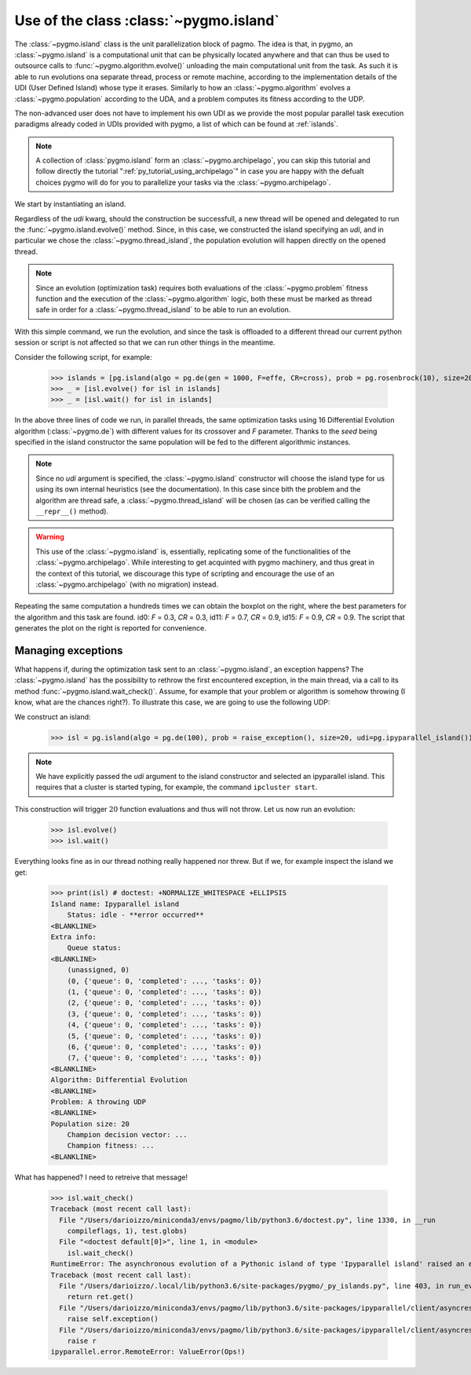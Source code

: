 .. _py_tutorial_using_island:

Use of the class :class:`~pygmo.island`
===============================================

.. image:: ../../images/island_no_text.png

The :class:`~pygmo.island` class is the unit parallelization block of pagmo. The idea is that, in pygmo, an :class:`~pygmo.island` is a computational
unit that can be physically located anywhere and that can thus be used to outsource calls to :func:`~pygmo.algorithm.evolve()`
unloading the main computational unit from the task. As such it is able to run evolutions ona separate thread, process or remote machine,
according to the implementation details of the UDI (User Defined Island) whose type it erases. Similarly to how an :class:`~pygmo.algorithm`
evolves a :class:`~pygmo.population` according to the UDA, and a problem computes its fitness according to the UDP.

The non-advanced user does not have to implement his own UDI as we provide the most popular parallel task execution paradigms already
coded in UDIs provided with pygmo, a list of which can be found at :ref:`islands`.

.. note::
   A collection of :class:`pygmo.island` form an :class:`~pygmo.archipelago`, you can skip this tutorial and follow directly the tutorial ":ref:`py_tutorial_using_archipelago`"
   in case you are happy with the defualt choices pygmo will do for you to parallelize your tasks via the :class:`~pygmo.archipelago`.

We start by instantiating an island.

.. doctest::

    >>> import pygmo as pg
    >>> isl = pg.island(algo = pg.de(10), prob = pg.ackley(5), size=20, udi=pg.thread_island())

Regardless of the *udi* kwarg, should the construction be successfull, a new thread will be opened and delegated
to run the :func:`~pygmo.island.evolve()` method. Since, in this case, we constructed the island specifying an 
*udi*, and in particular we chose the :class:`~pygmo.thread_island`, the population evolution will happen directly
on the opened thread. 

.. note::
   Since an evolution (optimization task) requires both evaluations of the :class:`~pygmo.problem` fitness function and
   the execution of the :class:`~pygmo.algorithm` logic, both these must be marked as thread safe in order for a 
   :class:`~pygmo.thread_island` to be able to run an evolution.

.. doctest::

    >>> isl.evolve()

With this simple command, we run the evolution, and since the task is offloaded to a different thread our current python session or script
is not affected so that we can run other things in the meantime. 

Consider the following script, for example:

    >>> islands = [pg.island(algo = pg.de(gen = 1000, F=effe, CR=cross), prob = pg.rosenbrock(10), size=20, seed=32) for effe in [0.3,0.5,0.7,0.9] for cross in [0.3,0.5,0.7,0.9]]
    >>> _ = [isl.evolve() for isl in islands]
    >>> _ = [isl.wait() for isl in islands]

.. image:: ../../images/ros_10_on_16_isl.png
   :align: right
   :scale: 60 %

In the above three lines of code we run, in parallel threads, the same optimization tasks using 16 Differential Evolution algorithm (:class:`~pygmo.de`) with different values for 
its crossover and *F* parameter. Thanks to the *seed* being specified in the island constructor the same population will be fed to the different algorithmic instances.

.. note::
   Since no *udi* argument is specified, the :class:`~pygmo.island` constructor will choose the island type for us using its own internal heuristics (see the documentation). In this
   case since bith the problem and the algorithm are thread safe, a :class:`~pygmo.thread_island` will be chosen (as can be verified calling the ``__repr__()`` method).

.. warning::
   This use of the :class:`~pygmo.island` is, essentially, replicating some of the functionalities of the :class:`~pygmo.archipelago`. While interesting to get acquinted with pygmo
   machinery, and thus great in the context of this tutorial, we discourage this type of scripting and encourage the use of an :class:`~pygmo.archipelago` (with no migration) instead.

Repeating the same computation a hundreds times we can obtain the boxplot on the right, where the best parameters for the algorithm and this task are found. id0: *F* = 0.3, *CR* = 0.3, id11: 
*F* = 0.7, *CR* = 0.9, id15: *F* = 0.9, *CR* = 0.9. The script that generates the plot on the right is reported for convenience.

.. doctest::

    >>> res = []
    >>> for i in range(100):
    ...      islands = [pg.island(algo = pg.de(gen = 1000, F=effe, CR=cross), prob = pg.rosenbrock(10), size=20, seed=32) for effe in [0.3,0.5,0.7,0.9] for cross in [0.3,0.5,0.7,0.9]]
    ...      _ = [isl.evolve() for isl in islands]
    ...      _ = [isl.wait() for isl in islands]
    ...      res.append([isl.get_population().champion_f[0] for isl in islands])
    >>> import seaborn as sns # doctest: +SKIP
    >>> import pandas as pd # doctest: +SKIP
    >>> import matplotlib.pyplot as plt # doctest: +SKIP
    >>> sns.boxplot(pd.DataFrame(res)) # doctest: +SKIP
    >>> ylim = plt.ylim([0,20]) # doctest: +SKIP
    >>> plt.title("16 instances of DE on the Rosenbrock 10 problem") # doctest: +SKIP
    >>> plt.ylabel("obj. fun.") # doctest: +SKIP

Managing exceptions
^^^^^^^^^^^^^^^^^^^^^^^^^^^^^^^^^^
What happens if, during the optimization task sent to an :class:`~pygmo.island`, an exception happens? The :class:`~pygmo.island` has the
possibility to rethrow the first encountered exception, in the main thread, via a call to its method :func:`~pygmo.island.wait_check()`.
Assume, for example that your problem or algorithm is somehow throwing (I know, what are the chances right?). To illustrate this case, we are going to use the 
following UDP:

.. doctest::

    >>> class raise_exception:
    ...     def __init__(self):
    ...         self.counter=0;
    ...     def fitness(self,dv):
    ...         if self.counter == 300:
    ...             raise ValueError("Ops!")
    ...         self.counter += 1
    ...         return [self.counter]
    ...     def get_bounds(self):
    ...         return ([0],[1])
    ...     def get_name(self):
    ...         return "A throwing UDP"

We construct an island:

    >>> isl = pg.island(algo = pg.de(100), prob = raise_exception(), size=20, udi=pg.ipyparallel_island())

.. note::
   We have explicitly passed the *udi* argument to the island constructor and selected an ipyparallel island.
   This requires that a cluster is started typing, for example, the command ``ipcluster start``.

This construction will trigger :math:`20` function evaluations and thus will not throw. Let us now run an evolution:

    >>> isl.evolve()
    >>> isl.wait()

Everything looks fine as in our thread nothing really happened nor threw. But if we, for example inspect the island we get:

    >>> print(isl) # doctest: +NORMALIZE_WHITESPACE +ELLIPSIS
    Island name: Ipyparallel island
    	Status: idle - **error occurred**
    <BLANKLINE>
    Extra info:
    	Queue status:
    <BLANKLINE>
    	(unassigned, 0)
    	(0, {'queue': 0, 'completed': ..., 'tasks': 0})
    	(1, {'queue': 0, 'completed': ..., 'tasks': 0})
    	(2, {'queue': 0, 'completed': ..., 'tasks': 0})
    	(3, {'queue': 0, 'completed': ..., 'tasks': 0})
    	(4, {'queue': 0, 'completed': ..., 'tasks': 0})
    	(5, {'queue': 0, 'completed': ..., 'tasks': 0})
    	(6, {'queue': 0, 'completed': ..., 'tasks': 0})
    	(7, {'queue': 0, 'completed': ..., 'tasks': 0})
    <BLANKLINE>
    Algorithm: Differential Evolution
    <BLANKLINE>
    Problem: A throwing UDP
    <BLANKLINE>
    Population size: 20
    	Champion decision vector: ...
    	Champion fitness: ...
    <BLANKLINE>

What has happened? I need to retreive that message!

    >>> isl.wait_check()
    Traceback (most recent call last):
      File "/Users/darioizzo/miniconda3/envs/pagmo/lib/python3.6/doctest.py", line 1330, in __run
        compileflags, 1), test.globs)
      File "<doctest default[0]>", line 1, in <module>
        isl.wait_check()
    RuntimeError: The asynchronous evolution of a Pythonic island of type 'Ipyparallel island' raised an error:
    Traceback (most recent call last):
      File "/Users/darioizzo/.local/lib/python3.6/site-packages/pygmo/_py_islands.py", line 403, in run_evolve
        return ret.get()
      File "/Users/darioizzo/miniconda3/envs/pagmo/lib/python3.6/site-packages/ipyparallel/client/asyncresult.py", line 167, in get
        raise self.exception()
      File "/Users/darioizzo/miniconda3/envs/pagmo/lib/python3.6/site-packages/ipyparallel/client/asyncresult.py", line 224, in _resolve_result
        raise r
    ipyparallel.error.RemoteError: ValueError(Ops!)


